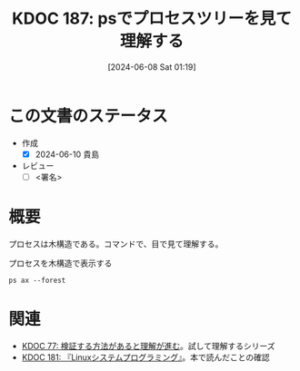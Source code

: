 :properties:
:ID: 20240608T011926
:end:
#+title:      KDOC 187: psでプロセスツリーを見て理解する
#+date:       [2024-06-08 Sat 01:19]
#+filetags:   :draft:code:
#+identifier: 20240608T011926

# (denote-rename-file-using-front-matter (buffer-file-name) 0)
# (save-excursion (while (re-search-backward ":draft" nil t) (replace-match "")))
# (flush-lines "^\\#\s.+?")

# ====ポリシー。
# 1ファイル1アイデア。
# 1ファイルで内容を完結させる。
# 常にほかのエントリとリンクする。
# 自分の言葉を使う。
# 参考文献を残しておく。
# 文献メモの場合は、感想と混ぜないこと。1つのアイデアに反する
# ツェッテルカステンの議論に寄与するか
# 頭のなかやツェッテルカステンにある問いとどのようにかかわっているか
# エントリ間の接続を発見したら、接続エントリを追加する。カード間にあるリンクの関係を説明するカード。
# アイデアがまとまったらアウトラインエントリを作成する。リンクをまとめたエントリ。
# エントリを削除しない。古いカードのどこが悪いかを説明する新しいカードへのリンクを追加する。
# 恐れずにカードを追加する。無意味の可能性があっても追加しておくことが重要。

# ====永久保存メモのルール。
# 自分の言葉で書く。
# 後から読み返して理解できる。
# 他のメモと関連付ける。
# ひとつのメモにひとつのことだけを書く。
# メモの内容は1枚で完結させる。
# 論文の中に組み込み、公表できるレベルである。

# ====価値があるか。
# その情報がどういった文脈で使えるか。
# どの程度重要な情報か。
# そのページのどこが本当に必要な部分なのか。

* この文書のステータス
- 作成
  - [X] 2024-06-10 貴島
- レビュー
  - [ ] <署名>
# (progn (kill-line -1) (insert (format "  - [X] %s 貴島" (format-time-string "%Y-%m-%d"))))

# 関連をつけた。
# タイトルがフォーマット通りにつけられている。
# 内容をブラウザに表示して読んだ(作成とレビューのチェックは同時にしない)。
# 文脈なく読めるのを確認した。
# おばあちゃんに説明できる。
# いらない見出しを削除した。
# タグを適切にした。
# すべてのコメントを削除した。
* 概要
プロセスは木構造である。コマンドで、目で見て理解する。

#+caption: プロセスを木構造で表示する
#+begin_src shell :results raw
  ps ax --forest
#+end_src

#+RESULTS:
#+begin_src
    PID TTY      STAT   TIME COMMAND
      2 ?        S      0:00 [kthreadd]
      3 ?        I<     0:00  \_ [rcu_gp]
      4 ?        I<     0:00  \_ [rcu_par_gp]
      5 ?        I<     0:00  \_ [slub_flushwq]
      6 ?        I<     0:00  \_ [netns]
     10 ?        I<     0:00  \_ [mm_percpu_wq]
     11 ?        S      0:00  \_ [rcu_tasks_rude_]
     12 ?        S      0:00  \_ [rcu_tasks_trace]
     13 ?        S      0:09  \_ [ksoftirqd/0]
     14 ?        I      3:35  \_ [rcu_sched]
     15 ?        S      0:02  \_ [migration/0]
     16 ?        S      0:00  \_ [idle_inject/0]
     18 ?        S      0:00  \_ [cpuhp/0]
     19 ?        S      0:00  \_ [cpuhp/1]
     20 ?        S      0:00  \_ [idle_inject/1]
     21 ?        S      1:03  \_ [migration/1]
     22 ?        S      0:01  \_ [ksoftirqd/1]
     24 ?        I<     0:00  \_ [kworker/1:0H-events_highpri]
     25 ?        S      0:00  \_ [cpuhp/2]
     26 ?        S      0:00  \_ [idle_inject/2]
     27 ?        S      0:02  \_ [migration/2]
     28 ?        S      0:05  \_ [ksoftirqd/2]
     30 ?        I<     0:00  \_ [kworker/2:0H-events_highpri]
     31 ?        S      0:00  \_ [cpuhp/3]
     32 ?        S      0:00  \_ [idle_inject/3]
     33 ?        S      1:03  \_ [migration/3]
     34 ?        S      0:00  \_ [ksoftirqd/3]
     36 ?        I<     0:00  \_ [kworker/3:0H-events_highpri]
     37 ?        S      0:00  \_ [cpuhp/4]
     38 ?        S      0:00  \_ [idle_inject/4]
     39 ?        S      0:02  \_ [migration/4]
     40 ?        S      0:05  \_ [ksoftirqd/4]
     42 ?        I<     0:00  \_ [kworker/4:0H-events_highpri]
     43 ?        S      0:00  \_ [cpuhp/5]
     44 ?        S      0:00  \_ [idle_inject/5]
     45 ?        S      1:06  \_ [migration/5]
     46 ?        S      0:00  \_ [ksoftirqd/5]
     48 ?        I<     0:00  \_ [kworker/5:0H-events_highpri]
     49 ?        S      0:00  \_ [cpuhp/6]
     50 ?        S      0:00  \_ [idle_inject/6]
     51 ?        S      0:02  \_ [migration/6]
     52 ?        S      0:05  \_ [ksoftirqd/6]
     54 ?        I<     0:00  \_ [kworker/6:0H-events_highpri]
     55 ?        S      0:00  \_ [cpuhp/7]
     56 ?        S      0:00  \_ [idle_inject/7]
     57 ?        S      1:13  \_ [migration/7]
     58 ?        S      0:00  \_ [ksoftirqd/7]
     60 ?        I<     0:00  \_ [kworker/7:0H-events_highpri]
     61 ?        S      0:00  \_ [cpuhp/8]
     62 ?        S      0:00  \_ [idle_inject/8]
     63 ?        S      0:34  \_ [migration/8]
     64 ?        S      0:01  \_ [ksoftirqd/8]
     66 ?        I<     0:00  \_ [kworker/8:0H-events_highpri]
     67 ?        S      0:00  \_ [cpuhp/9]
     68 ?        S      0:00  \_ [idle_inject/9]
     69 ?        S      0:31  \_ [migration/9]
     70 ?        S      0:00  \_ [ksoftirqd/9]
     72 ?        I<     0:00  \_ [kworker/9:0H-events_highpri]
     73 ?        S      0:00  \_ [cpuhp/10]
     74 ?        S      0:00  \_ [idle_inject/10]
     75 ?        S      0:31  \_ [migration/10]
     76 ?        S      0:01  \_ [ksoftirqd/10]
     78 ?        I<     0:00  \_ [kworker/10:0H-events_highpri]
     79 ?        S      0:00  \_ [cpuhp/11]
     80 ?        S      0:00  \_ [idle_inject/11]
     81 ?        S      0:34  \_ [migration/11]
     82 ?        S      0:01  \_ [ksoftirqd/11]
     84 ?        I<     0:00  \_ [kworker/11:0H-events_highpri]
     85 ?        S      0:00  \_ [cpuhp/12]
     86 ?        S      0:00  \_ [idle_inject/12]
     87 ?        S      0:36  \_ [migration/12]
     88 ?        S      0:01  \_ [ksoftirqd/12]
     90 ?        I<     0:00  \_ [kworker/12:0H-kblockd]
     91 ?        S      0:00  \_ [cpuhp/13]
     92 ?        S      0:00  \_ [idle_inject/13]
     93 ?        S      0:46  \_ [migration/13]
     94 ?        S      0:00  \_ [ksoftirqd/13]
     96 ?        I<     0:00  \_ [kworker/13:0H-kblockd]
     97 ?        S      0:00  \_ [cpuhp/14]
     98 ?        S      0:00  \_ [idle_inject/14]
     99 ?        S      1:04  \_ [migration/14]
    100 ?        S      0:00  \_ [ksoftirqd/14]
    102 ?        I<     0:00  \_ [kworker/14:0H-events_highpri]
    103 ?        S      0:00  \_ [cpuhp/15]
    104 ?        S      0:00  \_ [idle_inject/15]
    105 ?        S      1:36  \_ [migration/15]
    106 ?        S      0:00  \_ [ksoftirqd/15]
    108 ?        I<     0:00  \_ [kworker/15:0H-events_highpri]
    109 ?        S      0:00  \_ [kdevtmpfs]
    110 ?        I<     0:00  \_ [inet_frag_wq]
    111 ?        S      0:00  \_ [kauditd]
    112 ?        S      0:01  \_ [khungtaskd]
    113 ?        S      0:00  \_ [oom_reaper]
    114 ?        I<     0:00  \_ [writeback]
    115 ?        S      0:38  \_ [kcompactd0]
    116 ?        SN     0:00  \_ [ksmd]
    117 ?        SN     0:05  \_ [khugepaged]
    164 ?        I<     0:00  \_ [kintegrityd]
    165 ?        I<     0:00  \_ [kblockd]
    166 ?        I<     0:00  \_ [blkcg_punt_bio]
    182 ?        I<     0:00  \_ [tpm_dev_wq]
    183 ?        I<     0:00  \_ [ata_sff]
    184 ?        I<     0:00  \_ [md]
    185 ?        I<     0:00  \_ [edac-poller]
    186 ?        I<     0:00  \_ [devfreq_wq]
    188 ?        S      0:00  \_ [watchdogd]
    189 ?        I<     0:02  \_ [kworker/0:1H-events_highpri]
    191 ?        S      0:11  \_ [kswapd0]
    192 ?        S      0:00  \_ [ecryptfs-kthrea]
    194 ?        I<     0:00  \_ [kthrotld]
    195 ?        S      0:00  \_ [irq/121-pciehp]
    196 ?        S      0:00  \_ [irq/122-pciehp]
    197 ?        I<     0:00  \_ [acpi_thermal_pm]
    199 ?        I<     0:00  \_ [vfio-irqfd-clea]
    202 ?        I<     0:00  \_ [mld]
    203 ?        I<     0:00  \_ [kworker/1:1H-kblockd]
    204 ?        I<     0:00  \_ [ipv6_addrconf]
    213 ?        I<     0:00  \_ [kstrp]
    216 ?        I<     0:00  \_ [zswap-shrink]
    224 ?        I<     0:00  \_ [charger_manager]
    249 ?        I<     0:00  \_ [kworker/7:1H-kblockd]
    291 ?        I<     0:00  \_ [nvme-wq]
    300 ?        I<     0:00  \_ [nvme-reset-wq]
    301 ?        I<     0:00  \_ [nvme-delete-wq]
    302 ?        I<     0:00  \_ [cryptd]
    343 ?        I<     0:01  \_ [kworker/10:1H-kblockd]
    344 ?        I<     0:00  \_ [kworker/5:1H-kblockd]
    345 ?        I<     0:02  \_ [kworker/2:1H-kblockd]
    346 ?        I<     0:01  \_ [kworker/11:1H-events_highpri]
    347 ?        I<     0:02  \_ [kworker/15:1H-kblockd]
    348 ?        I<     0:00  \_ [kworker/3:1H-kblockd]
    349 ?        S     16:57  \_ [irq/56-ELAN067B]
    351 ?        I<     0:02  \_ [kworker/4:1H-kblockd]
    357 ?        S      0:00  \_ [card0-crtc0]
    358 ?        S      0:00  \_ [card0-crtc1]
    359 ?        S      0:00  \_ [card0-crtc2]
    360 ?        S      0:00  \_ [card0-crtc3]
    363 ?        I<     0:00  \_ [USBC000:00-con0]
    364 ?        I<     0:00  \_ [USBC000:00-con0]
    365 ?        I<     0:02  \_ [kworker/6:1H-kblockd]
    445 ?        S      0:49  \_ [jbd2/nvme0n1p2-]
    446 ?        I<     0:00  \_ [ext4-rsv-conver]
    462 ?        I<     0:02  \_ [kworker/9:1H-kblockd]
    492 ?        I<     0:01  \_ [kworker/14:1H-kblockd]
    510 ?        I<     0:02  \_ [kworker/8:1H-kblockd]
    587 ?        I<     0:01  \_ [kworker/12:1H-kblockd]
    588 ?        I<     0:01  \_ [kworker/13:1H-events_highpri]
    633 ?        I<     0:00  \_ [cfg80211]
    640 ?        I<     0:00  \_ [ktpacpid]
    641 ?        S      2:34  \_ [irq/177-iwlwifi]
    642 ?        S      0:24  \_ [irq/178-iwlwifi]
    644 ?        S      0:26  \_ [irq/179-iwlwifi]
    645 ?        S      0:26  \_ [irq/180-iwlwifi]
    646 ?        S      0:23  \_ [irq/181-iwlwifi]
    647 ?        S      0:22  \_ [irq/182-iwlwifi]
    648 ?        S      0:19  \_ [irq/183-iwlwifi]
    649 ?        S      0:19  \_ [irq/184-iwlwifi]
    650 ?        S      0:29  \_ [irq/185-iwlwifi]
    651 ?        S      0:26  \_ [irq/186-iwlwifi]
    652 ?        S      0:24  \_ [irq/187-iwlwifi]
    653 ?        S      0:25  \_ [irq/188-iwlwifi]
    654 ?        S      0:21  \_ [irq/189-iwlwifi]
    655 ?        S      0:26  \_ [irq/190-iwlwifi]
    656 ?        S      0:25  \_ [irq/191-iwlwifi]
    657 ?        S      0:00  \_ [irq/192-iwlwifi]
    727 ?        S      0:04  \_ [irq/193-AudioDS]
    758 ?        S<     0:00  \_ [spl_system_task]
    759 ?        S<     0:00  \_ [spl_delay_taskq]
    760 ?        S<     0:00  \_ [spl_dynamic_tas]
    761 ?        S<     0:00  \_ [spl_kmem_cache]
    762 ?        S<     0:00  \_ [zvol]
    763 ?        S      0:00  \_ [arc_prune]
    764 ?        S      0:00  \_ [arc_evict]
    765 ?        SN     0:13  \_ [arc_reap]
    766 ?        S      0:00  \_ [dbu_evict]
    767 ?        SN     0:12  \_ [dbuf_evict]
    768 ?        SN     0:00  \_ [z_vdev_file]
    769 ?        S      0:11  \_ [l2arc_feed]
   1230 ?        S<     0:00  \_ [krfcommd]
1827737 ?        I<     0:00  \_ [kworker/0:2H]
2052258 ?        I      0:00  \_ [kworker/3:0-mm_percpu_wq]
2055190 ?        S      0:00  \_ [irq/140-mei_me]
2060566 ?        I<     0:22  \_ [kworker/u33:0-rb_allocator]
2061622 ?        I      0:02  \_ [kworker/u32:4-writeback]
2066775 ?        I      0:00  \_ [kworker/1:2-events]
2069441 ?        I      0:00  \_ [kworker/6:2-events]
2070918 ?        I      0:01  \_ [kworker/u32:2-events_unbound]
2071053 ?        I      0:01  \_ [kworker/0:2-events]
2076384 ?        I      0:00  \_ [kworker/0:1-rcu_gp]
2076548 ?        I      0:00  \_ [kworker/2:3-cgroup_destroy]
2077841 ?        I      0:00  \_ [kworker/4:2-events]
2079778 ?        I      0:00  \_ [kworker/10:2-events]
2081446 ?        I      0:00  \_ [kworker/14:1-cgroup_destroy]
2081477 ?        I      0:00  \_ [kworker/12:0-events]
2082933 ?        I      0:00  \_ [kworker/8:1-rcu_gp]
2082973 ?        I      0:00  \_ [kworker/u32:0-ext4-rsv-conversion]
2084653 ?        I      0:00  \_ [kworker/2:1-rcu_gp]
2084793 ?        I      0:00  \_ [kworker/u32:5-flush-259:0]
2084974 ?        I      0:00  \_ [kworker/13:2-rcu_gp]
2085206 ?        I      0:00  \_ [kworker/15:0-mm_percpu_wq]
2085335 ?        I      0:00  \_ [kworker/12:2-events]
2085593 ?        I      0:00  \_ [kworker/11:1-events]
2085775 ?        I      0:00  \_ [kworker/8:2-rcu_gp]
2086646 ?        I      0:00  \_ [kworker/5:2-events]
2086838 ?        I      0:00  \_ [kworker/7:1-rcu_gp]
2086891 ?        I      0:00  \_ [kworker/4:0-rcu_gp]
2087281 ?        I      0:00  \_ [kworker/2:0-events]
2087297 ?        I      0:00  \_ [kworker/u32:3-ext4-rsv-conversion]
2087299 ?        I      0:00  \_ [kworker/14:0-inet_frag_wq]
2087534 ?        I      0:00  \_ [kworker/13:1-events]
2087607 ?        I      0:00  \_ [kworker/0:0-events]
2087764 ?        I      0:00  \_ [kworker/9:1-rcu_gp]
2089095 ?        I      0:00  \_ [kworker/u32:6-flush-259:0]
2090134 ?        I      0:00  \_ [kworker/9:3-events]
2090551 ?        I      0:00  \_ [kworker/1:1-events]
2091555 ?        I<     0:02  \_ [kworker/u33:1-hci0]
2092270 ?        I      0:00  \_ [kworker/7:2-events]
2093971 ?        I      0:00  \_ [kworker/11:0-mm_percpu_wq]
2093978 ?        I      0:00  \_ [kworker/5:1-events]
2094099 ?        I      0:00  \_ [kworker/6:0-events]
2094118 ?        I      0:00  \_ [kworker/10:1-events]
2094423 ?        I      0:00  \_ [kworker/3:1-rcu_gp]
2094436 ?        I      0:00  \_ [kworker/15:2-events]
2094576 ?        I      0:00  \_ [kworker/u32:1-flush-ecryptfs-1]
2095004 ?        I      0:00  \_ [kworker/13:0-events]
2095157 ?        I      0:00  \_ [kworker/8:0-events]
2096310 ?        I      0:00  \_ [kworker/9:0-events]
2096312 ?        I      0:00  \_ [kworker/9:2]
2096792 ?        I      0:00  \_ [kworker/2:2]
2096957 ?        I      0:00  \_ [kworker/4:1-rcu_gp]
2097618 ?        I      0:00  \_ [kworker/0:3-cgroup_destroy]
2098399 ?        I      0:00  \_ [kworker/14:2-events]
2098570 ?        I<     0:00  \_ [kworker/u33:2-hci0]
2098741 ?        I      0:00  \_ [kworker/7:0]
2099048 ?        I      0:00  \_ [kworker/5:0-events]
2099079 ?        I      0:00  \_ [kworker/15:1-mm_percpu_wq]
2099158 ?        I      0:00  \_ [kworker/1:0-events]
      1 ?        Ss     0:29 /sbin/init splash
    498 ?        S<s    0:13 /lib/systemd/systemd-journald
    534 ?        Ss     0:24 /lib/systemd/systemd-udevd
    837 ?        Ss     1:16 /lib/systemd/systemd-resolved
    839 ?        Ssl    0:00 /lib/systemd/systemd-timesyncd
    879 ?        Ssl    0:10 /usr/libexec/accounts-daemon
    880 ?        Ss     0:29 /usr/sbin/acpid
    883 ?        Ss     0:10 avahi-daemon: running [orange-ThinkPad-X1-Carbon-Gen-10.local]
    955 ?        S      0:00  \_ avahi-daemon: chroot helper
    885 ?        Ss     0:00 /usr/lib/bluetooth/bluetoothd
    886 ?        Ss     0:01 /usr/sbin/cron -f -P
    887 ?        Ss     0:43 @dbus-daemon --system --address=systemd: --nofork --nopidfile --systemd-activation --syslog-only
    888 ?        Ssl    1:18 /usr/sbin/NetworkManager --no-daemon
    894 ?        Ss     0:00 /var/guix/profiles/per-user/root/current-guix/bin/guix-daemon --build-users-group=guixbuild --discover=yes
    953 ?        Sl     0:01  \_ /gnu/store/5kj8lyybjrdl7xd0fx9g9vzkz8sklqsy-guix-1.4.0/libexec/guix/guile \ /gnu/store/5kj8lyybjrdl7xd0fx9g9vzkz8sklqsy-guix-1.4.0/bin/guix discover
    898 ?        Ssl    0:41 /usr/sbin/irqbalance --foreground
    906 ?        Ss     0:00 /usr/bin/python3 /usr/bin/networkd-dispatcher --run-startup-triggers
    912 ?        Ssl    0:03 /usr/libexec/polkitd --no-debug
    916 ?        Ssl    0:04 /usr/sbin/rsyslogd -n -iNONE
    920 ?        Ss     0:02 /lib/systemd/systemd-logind
    925 ?        Ssl    0:04 /usr/libexec/udisks2/udisksd
    926 ?        Ss     0:04 /sbin/wpa_supplicant -u -s -O /run/wpa_supplicant
    982 ?        Ssl    0:02 /usr/sbin/ModemManager
    985 ?        Ssl    0:07 /usr/libexec/boltd
    993 ?        Ssl    9:27 /usr/bin/containerd
   1006 ?        SLsl   0:00 /usr/sbin/lightdm
   1071 tty7     Ssl+ 112:48  \_ /usr/lib/xorg/Xorg -core :0 -seat seat0 -auth /var/run/lightdm/root/:0 -nolisten tcp vt7 -novtswitch
   1213 ?        Sl     0:00  \_ lightdm --session-child 12 19
   1589 ?        Ssl    0:14      \_ cinnamon-session --session cinnamon
   1729 ?        Sl     0:12          \_ csd-xsettings
   1730 ?        Sl     0:08          \_ csd-screensaver-proxy
   1732 ?        Sl     0:08          \_ csd-automount
   1734 ?        Sl     0:08          \_ csd-color
   1735 ?        Sl     0:08          \_ csd-a11y-settings
   1736 ?        Sl     0:15          \_ csd-power
   1739 ?        Sl     0:19          \_ csd-media-keys
   1742 ?        Sl     0:08          \_ csd-clipboard
   1745 ?        Sl     0:08          \_ csd-background
   1751 ?        Sl     0:59          \_ csd-keyboard
   1755 ?        Sl     0:08          \_ csd-wacom
   1756 ?        Sl     0:10          \_ csd-print-notifications
   1757 ?        Sl     0:26          \_ csd-housekeeping
   1928 ?        Sl     0:24          \_ /usr/libexec/xapps/sn-watcher/xapp-sn-watcher
   1942 ?        Sl     0:10          \_ /usr/lib/policykit-1-gnome/polkit-gnome-authentication-agent-1
   1946 ?        Sl     0:13          \_ /usr/bin/python3 /usr/bin/blueman-applet
   1947 ?        Sl     0:21          \_ nemo-desktop
   1951 ?        Sl     0:10          \_ /usr/libexec/evolution-data-server/evolution-alarm-notify
   1961 ?        Sl     1:06          \_ nm-applet
   1963 ?        Sl     0:00          \_ /usr/libexec/geoclue-2.0/demos/agent
   1964 ?        Sl     0:09          \_ cinnamon-killer-daemon
   3459 ?        S      0:08          \_ /usr/bin/python3 /usr/share/system-config-printer/applet.py
   1081 tty1     Ss+    0:00 /sbin/agetty -o -p -- \u --noclear tty1 linux
   1144 ?        SNsl   0:05 /usr/libexec/rtkit-daemon
   1195 ?        Ssl    0:12 /usr/libexec/upowerd
   1253 ?        Ssl    3:57 /usr/bin/dockerd -H fd:// --containerd=/run/containerd/containerd.sock
   1267 ?        Ss     0:23 /usr/sbin/kerneloops --test
   1275 ?        Ss     0:23 /usr/sbin/kerneloops
   1343 ?        Ss     0:00 /usr/sbin/squid --foreground -sYC
   1347 ?        S      0:54  \_ (squid-1) --kid squid-1 --foreground -sYC
   1349 ?        S      0:00      \_ (logfile-daemon) /var/log/squid/access.log
2023268 ?        S      0:00      \_ (pinger)
   1561 ?        Ss     0:16 /lib/systemd/systemd --user
   1567 ?        S      0:00  \_ (sd-pam)
   1578 ?        S<sl   0:00  \_ /usr/bin/pipewire
   1579 ?        S<sl 121:39  \_ /usr/bin/pulseaudio --daemonize=no --log-target=journal
   1587 ?        Ss     0:13  \_ /usr/bin/dbus-daemon --session --address=systemd: --nofork --nopidfile --systemd-activation --syslog-only
   1694 ?        Ssl    0:00  \_ /usr/libexec/gvfsd
  95672 ?        Sl     0:04  |   \_ /usr/libexec/gvfsd-trash --spawner :1.9 /org/gtk/gvfs/exec_spaw/0
  99184 ?        Sl     0:00  |   \_ /usr/libexec/gvfsd-recent --spawner :1.9 /org/gtk/gvfs/exec_spaw/1
 477425 ?        Sl     0:00  |   \_ /usr/libexec/gvfsd-network --spawner :1.9 /org/gtk/gvfs/exec_spaw/2
 477454 ?        Sl     0:00  |   \_ /usr/libexec/gvfsd-dnssd --spawner :1.9 /org/gtk/gvfs/exec_spaw/4
   1699 ?        Sl     0:00  \_ /usr/libexec/gvfsd-fuse /run/user/1000/gvfs -f
   1705 ?        Ssl    0:00  \_ /usr/libexec/at-spi-bus-launcher
   1711 ?        S      0:04  |   \_ /usr/bin/dbus-daemon --config-file=/usr/share/defaults/at-spi2/accessibility.conf --nofork --print-address 10 --address=unix:path=/run/user/1000/at-spi/bus_0
   1714 ?        Sl     0:35  \_ /usr/libexec/at-spi2-registryd --use-gnome-session
   1765 ?        Ssl    0:10  \_ /usr/libexec/gvfs-udisks2-volume-monitor
   1785 ?        Ssl    0:00  \_ /usr/libexec/dconf-service
   1797 ?        Ssl    0:19  \_ /usr/libexec/gvfs-afc-volume-monitor
   1804 ?        Ssl    0:00  \_ /usr/libexec/gvfs-goa-volume-monitor
   1808 ?        Sl     0:05  \_ /usr/libexec/goa-daemon
   1835 ?        Sl     0:11  \_ /usr/libexec/goa-identity-service
   1840 ?        Ssl    0:00  \_ /usr/libexec/gvfs-gphoto2-volume-monitor
   1849 ?        Ssl    0:00  \_ /usr/libexec/gvfs-mtp-volume-monitor
   1999 ?        Ssl    0:00  \_ /usr/libexec/evolution-source-registry
   2030 ?        Ssl    0:06  \_ /usr/libexec/evolution-calendar-factory
   2065 ?        Ss     0:00  \_ /usr/lib/bluetooth/obexd
   2075 ?        Ssl    0:05  \_ /usr/libexec/evolution-addressbook-factory
   2150 ?        Ssl    0:00  \_ /usr/libexec/gvfsd-metadata
   6336 ?        Ssl    0:09  \_ /usr/libexec/xdg-desktop-portal
   6400 ?        S      0:00  |   \_ sh -c /usr/lib/x86_64-linux-gnu/libproxy/0.4.17/pxgsettings org.gnome.system.proxy org.gnome.system.proxy.http org.gnome.system.proxy.https org.gnome.system.proxy.ftp org.gnome.system.proxy.socks
   6403 ?        Sl     0:00  |       \_ /usr/lib/x86_64-linux-gnu/libproxy/0.4.17/pxgsettings org.gnome.system.proxy org.gnome.system.proxy.http org.gnome.system.proxy.https org.gnome.system.proxy.ftp org.gnome.system.proxy.socks
   6345 ?        Ssl    0:02  \_ /usr/libexec/xdg-document-portal
   6354 ?        Ss     0:00  |   \_ fusermount3 -o rw,nosuid,nodev,fsname=portal,auto_unmount,subtype=portal -- /run/user/1000/doc
   6348 ?        Ssl    0:00  \_ /usr/libexec/xdg-permission-store
   6358 ?        Ssl    0:16  \_ /usr/libexec/xdg-desktop-portal-gtk
   1584 ?        Sl     0:01 /usr/bin/gnome-keyring-daemon --daemonize --login
  28805 ?        S      0:00  \_ /usr/bin/ssh-agent -D -a /run/user/1000/keyring/.ssh
   1680 ?        S      0:54 /usr/bin/fcitx -d
   1763 ?        SLl    1:07  \_ /usr/lib/mozc/mozc_server
   1686 ?        Ss     0:15 /usr/bin/dbus-daemon --syslog --fork --print-pid 5 --print-address 7 --config-file /usr/share/fcitx/dbus/daemon.conf
   1693 ?        SN     0:00 /usr/bin/fcitx-dbus-watcher unix:abstract=/tmp/dbus-Pehsda1D4T,guid=837cea49f558078adb1ee3a666587eb1 1686
   1826 ?        Ssl    0:00 /usr/libexec/colord
   1856 ?        Sl     0:00 /usr/libexec/csd-printer
   2067 ?        Sl     8:06 /usr/bin/python3 /usr/bin/blueman-tray
   2153 ?        Sl   152:15 emacs
   2219 ?        Ss     0:01  \_ /usr/bin/cmigemo -q --emacs -d /usr/share/cmigemo/utf-8/migemo-dict
   6257 pts/9    SLsl+ 400:06  \_ /opt/google/chrome/chrome
   6263 pts/9    S+     0:00  |   \_ cat
   6264 pts/9    S+     0:00  |   \_ cat
   6306 pts/9    S+     0:00  |   \_ /opt/google/chrome/chrome --type=zygote --no-zygote-sandbox --crashpad-handler-pid=6271 --enable-crash-reporter=, --change-stack-guard-on-fork=enable
   6340 pts/9    Sl+  375:36  |   |   \_ /opt/google/chrome/chrome --type=gpu-process --crashpad-handler-pid=6271 --enable-crash-reporter=, --change-stack-guard-on-fork=enable --gpu-preferences=WAAAAAAAAAAgAAAEAAAAAAAAAAAAAAAAAABgAAEAAAA4AAAAAAAAAAAAAAAAAAAAAAAAAAAAAAAAAAAAAAAAAAAAAAABAAAAGAAAAAAAAAAYAAAAAAAAAAgAAAAAAAAACAAAAAAAAAAIAAAAAAAAAA== --shared-files --field-trial-handle=3,i,14023841271225223373,11447283416753879224,262144 --variations-seed-version=20240529-180122.954000
   6307 pts/9    S+     0:00  |   \_ /opt/google/chrome/chrome --type=zygote --crashpad-handler-pid=6271 --enable-crash-reporter=, --change-stack-guard-on-fork=enable
   6310 pts/9    S+     0:44  |   |   \_ /opt/google/chrome/chrome --type=zygote --crashpad-handler-pid=6271 --enable-crash-reporter=, --change-stack-guard-on-fork=enable
   6393 pts/9    Sl+    2:15  |   |       \_ /opt/google/chrome/chrome --type=utility --utility-sub-type=storage.mojom.StorageService --lang=en-US --service-sandbox-type=utility --crashpad-handler-pid=6271 --enable-crash-reporter=, --change-stack-guard-on-fork=enable --shared-files=v8_context_snapshot_data:100 --field-trial-handle=3,i,14023841271225223373,11447283416753879224,262144 --variations-seed-version=20240529-180122.954000
   6474 pts/9    Sl+    0:12  |   |       \_ /opt/google/chrome/chrome --type=renderer --crashpad-handler-pid=6271 --enable-crash-reporter=, --change-stack-guard-on-fork=enable --lang=en-US --num-raster-threads=4 --enable-main-frame-before-activation --renderer-client-id=11 --time-ticks-at-unix-epoch=-1717075618224447 --launch-time-ticks=113948641 --shared-files=v8_context_snapshot_data:100 --field-trial-handle=3,i,14023841271225223373,11447283416753879224,262144 --variations-seed-version=20240529-180122.954000
   6476 pts/9    Sl+    0:20  |   |       \_ /opt/google/chrome/chrome --type=renderer --crashpad-handler-pid=6271 --enable-crash-reporter=, --extension-process --change-stack-guard-on-fork=enable --lang=en-US --num-raster-threads=4 --enable-main-frame-before-activation --renderer-client-id=5 --time-ticks-at-unix-epoch=-1717075618224447 --launch-time-ticks=113951351 --shared-files=v8_context_snapshot_data:100 --field-trial-handle=3,i,14023841271225223373,11447283416753879224,262144 --variations-seed-version=20240529-180122.954000
   6577 pts/9    Sl+    0:34  |   |       \_ /opt/google/chrome/chrome --type=renderer --crashpad-handler-pid=6271 --enable-crash-reporter=, --extension-process --change-stack-guard-on-fork=enable --lang=en-US --num-raster-threads=4 --enable-main-frame-before-activation --renderer-client-id=6 --time-ticks-at-unix-epoch=-1717075618224447 --launch-time-ticks=114566643 --shared-files=v8_context_snapshot_data:100 --field-trial-handle=3,i,14023841271225223373,11447283416753879224,262144 --variations-seed-version=20240529-180122.954000
   6589 pts/9    Sl+    8:21  |   |       \_ /opt/google/chrome/chrome --type=renderer --crashpad-handler-pid=6271 --enable-crash-reporter=, --extension-process --change-stack-guard-on-fork=enable --lang=en-US --num-raster-threads=4 --enable-main-frame-before-activation --renderer-client-id=7 --time-ticks-at-unix-epoch=-1717075618224447 --launch-time-ticks=114853455 --shared-files=v8_context_snapshot_data:100 --field-trial-handle=3,i,14023841271225223373,11447283416753879224,262144 --variations-seed-version=20240529-180122.954000
   6601 pts/9    Sl+    3:39  |   |       \_ /opt/google/chrome/chrome --type=renderer --crashpad-handler-pid=6271 --enable-crash-reporter=, --change-stack-guard-on-fork=enable --lang=en-US --num-raster-threads=4 --enable-main-frame-before-activation --renderer-client-id=32 --time-ticks-at-unix-epoch=-1717075618224447 --launch-time-ticks=114941578 --shared-files=v8_context_snapshot_data:100 --field-trial-handle=3,i,14023841271225223373,11447283416753879224,262144 --variations-seed-version=20240529-180122.954000
   6608 pts/9    Sl+    0:24  |   |       \_ /opt/google/chrome/chrome --type=renderer --crashpad-handler-pid=6271 --enable-crash-reporter=, --extension-process --change-stack-guard-on-fork=enable --lang=en-US --num-raster-threads=4 --enable-main-frame-before-activation --renderer-client-id=8 --time-ticks-at-unix-epoch=-1717075618224447 --launch-time-ticks=114970285 --shared-files=v8_context_snapshot_data:100 --field-trial-handle=3,i,14023841271225223373,11447283416753879224,262144 --variations-seed-version=20240529-180122.954000
   6677 pts/9    Sl+    4:01  |   |       \_ /opt/google/chrome/chrome --type=renderer --crashpad-handler-pid=6271 --enable-crash-reporter=, --change-stack-guard-on-fork=enable --lang=en-US --num-raster-threads=4 --enable-main-frame-before-activation --renderer-client-id=35 --time-ticks-at-unix-epoch=-1717075618224447 --launch-time-ticks=116117727 --shared-files=v8_context_snapshot_data:100 --field-trial-handle=3,i,14023841271225223373,11447283416753879224,262144 --variations-seed-version=20240529-180122.954000
   6791 pts/9    Sl+    6:52  |   |       \_ /opt/google/chrome/chrome --type=renderer --crashpad-handler-pid=6271 --enable-crash-reporter=, --change-stack-guard-on-fork=enable --lang=en-US --num-raster-threads=4 --enable-main-frame-before-activation --renderer-client-id=24 --time-ticks-at-unix-epoch=-1717075618224447 --launch-time-ticks=117552676 --shared-files=v8_context_snapshot_data:100 --field-trial-handle=3,i,14023841271225223373,11447283416753879224,262144 --variations-seed-version=20240529-180122.954000
   6887 pts/9    Sl+    0:22  |   |       \_ /opt/google/chrome/chrome --type=renderer --crashpad-handler-pid=6271 --enable-crash-reporter=, --change-stack-guard-on-fork=enable --lang=en-US --num-raster-threads=4 --enable-main-frame-before-activation --renderer-client-id=41 --time-ticks-at-unix-epoch=-1717075618224447 --launch-time-ticks=119939565 --shared-files=v8_context_snapshot_data:100 --field-trial-handle=3,i,14023841271225223373,11447283416753879224,262144 --variations-seed-version=20240529-180122.954000
   6897 pts/9    Sl+    2:45  |   |       \_ /opt/google/chrome/chrome --type=renderer --crashpad-handler-pid=6271 --enable-crash-reporter=, --change-stack-guard-on-fork=enable --lang=en-US --num-raster-threads=4 --enable-main-frame-before-activation --renderer-client-id=42 --time-ticks-at-unix-epoch=-1717075618224447 --launch-time-ticks=120017155 --shared-files=v8_context_snapshot_data:100 --field-trial-handle=3,i,14023841271225223373,11447283416753879224,262144 --variations-seed-version=20240529-180122.954000
   7008 pts/9    Sl+   46:14  |   |       \_ /opt/google/chrome/chrome --type=renderer --crashpad-handler-pid=6271 --enable-crash-reporter=, --change-stack-guard-on-fork=enable --lang=en-US --num-raster-threads=4 --enable-main-frame-before-activation --renderer-client-id=18 --time-ticks-at-unix-epoch=-1717075618224447 --launch-time-ticks=122624048 --shared-files=v8_context_snapshot_data:100 --field-trial-handle=3,i,14023841271225223373,11447283416753879224,262144 --variations-seed-version=20240529-180122.954000
   7020 pts/9    Sl+   33:50  |   |       \_ /opt/google/chrome/chrome --type=utility --utility-sub-type=media.mojom.CdmServiceBroker --lang=en-US --service-sandbox-type=cdm --crashpad-handler-pid=6271 --enable-crash-reporter=, --change-stack-guard-on-fork=enable --shared-files=v8_context_snapshot_data:100 --field-trial-handle=3,i,14023841271225223373,11447283416753879224,262144 --variations-seed-version=20240529-180122.954000
   7031 pts/9    Sl+    0:26  |   |       \_ /opt/google/chrome/chrome --type=utility --utility-sub-type=data_decoder.mojom.DataDecoderService --lang=en-US --service-sandbox-type=service --crashpad-handler-pid=6271 --enable-crash-reporter=, --change-stack-guard-on-fork=enable --shared-files=v8_context_snapshot_data:100 --field-trial-handle=3,i,14023841271225223373,11447283416753879224,262144 --variations-seed-version=20240529-180122.954000
   7049 pts/9    Sl+    0:15  |   |       \_ /opt/google/chrome/chrome --type=renderer --crashpad-handler-pid=6271 --enable-crash-reporter=, --change-stack-guard-on-fork=enable --lang=en-US --num-raster-threads=4 --enable-main-frame-before-activation --renderer-client-id=47 --time-ticks-at-unix-epoch=-1717075618224447 --launch-time-ticks=123951840 --shared-files=v8_context_snapshot_data:100 --field-trial-handle=3,i,14023841271225223373,11447283416753879224,262144 --variations-seed-version=20240529-180122.954000
   7093 pts/9    Sl+    0:22  |   |       \_ /opt/google/chrome/chrome --type=renderer --crashpad-handler-pid=6271 --enable-crash-reporter=, --change-stack-guard-on-fork=enable --lang=en-US --num-raster-threads=4 --enable-main-frame-before-activation --renderer-client-id=50 --time-ticks-at-unix-epoch=-1717075618224447 --launch-time-ticks=125051703 --shared-files=v8_context_snapshot_data:100 --field-trial-handle=3,i,14023841271225223373,11447283416753879224,262144 --variations-seed-version=20240529-180122.954000
   7100 pts/9    Sl+    0:12  |   |       \_ /opt/google/chrome/chrome --type=renderer --crashpad-handler-pid=6271 --enable-crash-reporter=, --change-stack-guard-on-fork=enable --lang=en-US --num-raster-threads=4 --enable-main-frame-before-activation --renderer-client-id=51 --time-ticks-at-unix-epoch=-1717075618224447 --launch-time-ticks=125100507 --shared-files=v8_context_snapshot_data:100 --field-trial-handle=3,i,14023841271225223373,11447283416753879224,262144 --variations-seed-version=20240529-180122.954000
  87545 pts/9    Sl+    6:36  |   |       \_ /opt/google/chrome/chrome --type=renderer --crashpad-handler-pid=6271 --enable-crash-reporter=, --change-stack-guard-on-fork=enable --lang=en-US --num-raster-threads=4 --enable-main-frame-before-activation --renderer-client-id=25 --time-ticks-at-unix-epoch=-1717075618224447 --launch-time-ticks=7850493739 --shared-files=v8_context_snapshot_data:100 --field-trial-handle=3,i,14023841271225223373,11447283416753879224,262144 --variations-seed-version=20240529-180122.954000
  95260 pts/9    Sl+    4:41  |   |       \_ /opt/google/chrome/chrome --type=renderer --crashpad-handler-pid=6271 --enable-crash-reporter=, --extension-process --change-stack-guard-on-fork=enable --lang=en-US --num-raster-threads=4 --enable-main-frame-before-activation --renderer-client-id=891 --time-ticks-at-unix-epoch=-1717075618224447 --launch-time-ticks=9237546146 --shared-files=v8_context_snapshot_data:100 --field-trial-handle=3,i,14023841271225223373,11447283416753879224,262144 --variations-seed-version=20240529-180122.954000
 109633 pts/9    Sl+   12:43  |   |       \_ /opt/google/chrome/chrome --type=renderer --crashpad-handler-pid=6271 --enable-crash-reporter=, --change-stack-guard-on-fork=enable --lang=en-US --num-raster-threads=4 --enable-main-frame-before-activation --renderer-client-id=17 --time-ticks-at-unix-epoch=-1717075618224447 --launch-time-ticks=11076181220 --shared-files=v8_context_snapshot_data:100 --field-trial-handle=3,i,14023841271225223373,11447283416753879224,262144 --variations-seed-version=20240529-180122.954000
 111631 pts/9    Sl+    0:19  |   |       \_ /opt/google/chrome/chrome --type=renderer --crashpad-handler-pid=6271 --enable-crash-reporter=, --change-stack-guard-on-fork=enable --lang=en-US --num-raster-threads=4 --enable-main-frame-before-activation --renderer-client-id=1135 --time-ticks-at-unix-epoch=-1717075618224447 --launch-time-ticks=11417942564 --shared-files=v8_context_snapshot_data:100 --field-trial-handle=3,i,14023841271225223373,11447283416753879224,262144 --variations-seed-version=20240529-180122.954000
 111658 pts/9    Sl+    6:12  |   |       \_ /opt/google/chrome/chrome --type=renderer --crashpad-handler-pid=6271 --enable-crash-reporter=, --change-stack-guard-on-fork=enable --lang=en-US --num-raster-threads=4 --enable-main-frame-before-activation --renderer-client-id=20 --time-ticks-at-unix-epoch=-1717075618224447 --launch-time-ticks=11421426937 --shared-files=v8_context_snapshot_data:100 --field-trial-handle=3,i,14023841271225223373,11447283416753879224,262144 --variations-seed-version=20240529-180122.954000
 474854 pts/9    Sl+  194:27  |   |       \_ /opt/google/chrome/chrome --type=renderer --crashpad-handler-pid=6271 --enable-crash-reporter=, --change-stack-guard-on-fork=enable --lang=en-US --num-raster-threads=4 --enable-main-frame-before-activation --renderer-client-id=6094 --time-ticks-at-unix-epoch=-1717075618224447 --launch-time-ticks=71938651144 --shared-files=v8_context_snapshot_data:100 --field-trial-handle=3,i,14023841271225223373,11447283416753879224,262144 --variations-seed-version=20240529-180122.954000
 694049 pts/9    Sl+    2:36  |   |       \_ /opt/google/chrome/chrome --type=renderer --crashpad-handler-pid=6271 --enable-crash-reporter=, --change-stack-guard-on-fork=enable --lang=en-US --num-raster-threads=4 --enable-main-frame-before-activation --renderer-client-id=22 --time-ticks-at-unix-epoch=-1717075618224447 --launch-time-ticks=110097952932 --shared-files=v8_context_snapshot_data:100 --field-trial-handle=3,i,14023841271225223373,11447283416753879224,262144 --variations-seed-version=20240529-180122.954000
 694104 pts/9    Sl+    0:26  |   |       \_ /opt/google/chrome/chrome --type=renderer --crashpad-handler-pid=6271 --enable-crash-reporter=, --change-stack-guard-on-fork=enable --lang=en-US --num-raster-threads=4 --enable-main-frame-before-activation --renderer-client-id=9544 --time-ticks-at-unix-epoch=-1717075618224447 --launch-time-ticks=110099762269 --shared-files=v8_context_snapshot_data:100 --field-trial-handle=3,i,14023841271225223373,11447283416753879224,262144 --variations-seed-version=20240529-180122.954000
 694130 pts/9    Sl+    1:04  |   |       \_ /opt/google/chrome/chrome --type=renderer --crashpad-handler-pid=6271 --enable-crash-reporter=, --change-stack-guard-on-fork=enable --lang=en-US --num-raster-threads=4 --enable-main-frame-before-activation --renderer-client-id=9545 --time-ticks-at-unix-epoch=-1717075618224447 --launch-time-ticks=110100038590 --shared-files=v8_context_snapshot_data:100 --field-trial-handle=3,i,14023841271225223373,11447283416753879224,262144 --variations-seed-version=20240529-180122.954000
 909618 pts/9    Sl+    1:59  |   |       \_ /opt/google/chrome/chrome --type=renderer --crashpad-handler-pid=6271 --enable-crash-reporter=, --change-stack-guard-on-fork=enable --lang=en-US --num-raster-threads=4 --enable-main-frame-before-activation --renderer-client-id=12340 --time-ticks-at-unix-epoch=-1717075618224447 --launch-time-ticks=141363569709 --shared-files=v8_context_snapshot_data:100 --field-trial-handle=3,i,14023841271225223373,11447283416753879224,262144 --variations-seed-version=20240529-180122.954000
1343635 pts/9    Sl+    0:59  |   |       \_ /opt/google/chrome/chrome --type=renderer --crashpad-handler-pid=6271 --enable-crash-reporter=, --change-stack-guard-on-fork=enable --lang=en-US --num-raster-threads=4 --enable-main-frame-before-activation --renderer-client-id=19378 --time-ticks-at-unix-epoch=-1717075618224447 --launch-time-ticks=236836244739 --shared-files=v8_context_snapshot_data:100 --field-trial-handle=3,i,14023841271225223373,11447283416753879224,262144 --variations-seed-version=20240529-180122.954000
1345204 pts/9    Sl+    3:08  |   |       \_ /opt/google/chrome/chrome --type=renderer --crashpad-handler-pid=6271 --enable-crash-reporter=, --change-stack-guard-on-fork=enable --lang=en-US --num-raster-threads=4 --enable-main-frame-before-activation --renderer-client-id=19405 --time-ticks-at-unix-epoch=-1717075618224447 --launch-time-ticks=237017264845 --shared-files=v8_context_snapshot_data:100 --field-trial-handle=3,i,14023841271225223373,11447283416753879224,262144 --variations-seed-version=20240529-180122.954000
1392657 pts/9    Sl+    1:06  |   |       \_ /opt/google/chrome/chrome --type=renderer --crashpad-handler-pid=6271 --enable-crash-reporter=, --change-stack-guard-on-fork=enable --lang=en-US --num-raster-threads=4 --enable-main-frame-before-activation --renderer-client-id=23 --time-ticks-at-unix-epoch=-1717075618224447 --launch-time-ticks=246768030476 --shared-files=v8_context_snapshot_data:100 --field-trial-handle=3,i,14023841271225223373,11447283416753879224,262144 --variations-seed-version=20240529-180122.954000
1883387 pts/9    Sl+    0:09  |   |       \_ /opt/google/chrome/chrome --type=renderer --crashpad-handler-pid=6271 --enable-crash-reporter=, --change-stack-guard-on-fork=enable --lang=en-US --num-raster-threads=4 --enable-main-frame-before-activation --renderer-client-id=26728 --time-ticks-at-unix-epoch=-1717075618224447 --launch-time-ticks=318731703518 --shared-files=v8_context_snapshot_data:100 --field-trial-handle=3,i,14023841271225223373,11447283416753879224,262144 --variations-seed-version=20240529-180122.954000
2052382 pts/9    Sl+    0:07  |   |       \_ /opt/google/chrome/chrome --type=renderer --crashpad-handler-pid=6271 --enable-crash-reporter=, --extension-process --change-stack-guard-on-fork=enable --lang=en-US --num-raster-threads=4 --enable-main-frame-before-activation --renderer-client-id=29775 --time-ticks-at-unix-epoch=-1717075618224447 --launch-time-ticks=351513100935 --shared-files=v8_context_snapshot_data:100 --field-trial-handle=3,i,14023841271225223373,11447283416753879224,262144 --variations-seed-version=20240529-180122.954000
2069319 pts/9    Sl+    3:40  |   |       \_ /opt/google/chrome/chrome --type=renderer --crashpad-handler-pid=6271 --enable-crash-reporter=, --extension-process --change-stack-guard-on-fork=enable --lang=en-US --num-raster-threads=4 --enable-main-frame-before-activation --renderer-client-id=30065 --time-ticks-at-unix-epoch=-1717075618224447 --launch-time-ticks=354780009283 --shared-files=v8_context_snapshot_data:100 --field-trial-handle=3,i,14023841271225223373,11447283416753879224,262144 --variations-seed-version=20240529-180122.954000
2077562 pts/9    Sl+    0:06  |   |       \_ /opt/google/chrome/chrome --type=renderer --crashpad-handler-pid=6271 --enable-crash-reporter=, --extension-process --change-stack-guard-on-fork=enable --lang=en-US --num-raster-threads=4 --enable-main-frame-before-activation --renderer-client-id=30248 --time-ticks-at-unix-epoch=-1717075618224447 --launch-time-ticks=356331515948 --shared-files=v8_context_snapshot_data:100 --field-trial-handle=3,i,14023841271225223373,11447283416753879224,262144 --variations-seed-version=20240529-180122.954000
2078937 pts/9    Sl+    0:12  |   |       \_ /opt/google/chrome/chrome --type=renderer --crashpad-handler-pid=6271 --enable-crash-reporter=, --change-stack-guard-on-fork=enable --lang=en-US --num-raster-threads=4 --enable-main-frame-before-activation --renderer-client-id=30285 --time-ticks-at-unix-epoch=-1717075618224447 --launch-time-ticks=356610488064 --shared-files=v8_context_snapshot_data:100 --field-trial-handle=3,i,14023841271225223373,11447283416753879224,262144 --variations-seed-version=20240529-180122.954000
2079333 pts/9    Sl+    0:01  |   |       \_ /opt/google/chrome/chrome --type=renderer --crashpad-handler-pid=6271 --enable-crash-reporter=, --change-stack-guard-on-fork=enable --lang=en-US --num-raster-threads=4 --enable-main-frame-before-activation --renderer-client-id=30296 --time-ticks-at-unix-epoch=-1717075618224447 --launch-time-ticks=356674410439 --shared-files=v8_context_snapshot_data:100 --field-trial-handle=3,i,14023841271225223373,11447283416753879224,262144 --variations-seed-version=20240529-180122.954000
2079429 pts/9    Sl+    0:00  |   |       \_ /opt/google/chrome/chrome --type=renderer --crashpad-handler-pid=6271 --enable-crash-reporter=, --change-stack-guard-on-fork=enable --lang=en-US --num-raster-threads=4 --enable-main-frame-before-activation --renderer-client-id=30299 --time-ticks-at-unix-epoch=-1717075618224447 --launch-time-ticks=356693736729 --shared-files=v8_context_snapshot_data:100 --field-trial-handle=3,i,14023841271225223373,11447283416753879224,262144 --variations-seed-version=20240529-180122.954000
2079495 pts/9    Sl+    0:12  |   |       \_ /opt/google/chrome/chrome --type=renderer --crashpad-handler-pid=6271 --enable-crash-reporter=, --change-stack-guard-on-fork=enable --lang=en-US --num-raster-threads=4 --enable-main-frame-before-activation --renderer-client-id=30302 --time-ticks-at-unix-epoch=-1717075618224447 --launch-time-ticks=356698977599 --shared-files=v8_context_snapshot_data:100 --field-trial-handle=3,i,14023841271225223373,11447283416753879224,262144 --variations-seed-version=20240529-180122.954000
2079659 pts/9    Sl+    0:09  |   |       \_ /opt/google/chrome/chrome --type=renderer --crashpad-handler-pid=6271 --enable-crash-reporter=, --change-stack-guard-on-fork=enable --lang=en-US --num-raster-threads=4 --enable-main-frame-before-activation --renderer-client-id=30313 --time-ticks-at-unix-epoch=-1717075618224447 --launch-time-ticks=356710938175 --shared-files=v8_context_snapshot_data:100 --field-trial-handle=3,i,14023841271225223373,11447283416753879224,262144 --variations-seed-version=20240529-180122.954000
2080528 pts/9    Sl+    0:00  |   |       \_ /opt/google/chrome/chrome --type=utility --utility-sub-type=data_decoder.mojom.DataDecoderService --lang=en-US --service-sandbox-type=service --crashpad-handler-pid=6271 --enable-crash-reporter=, --change-stack-guard-on-fork=enable --shared-files=v8_context_snapshot_data:100 --field-trial-handle=3,i,14023841271225223373,11447283416753879224,262144 --variations-seed-version=20240529-180122.954000
2080705 pts/9    Sl+    0:09  |   |       \_ /opt/google/chrome/chrome --type=renderer --crashpad-handler-pid=6271 --enable-crash-reporter=, --change-stack-guard-on-fork=enable --lang=en-US --num-raster-threads=4 --enable-main-frame-before-activation --renderer-client-id=30340 --time-ticks-at-unix-epoch=-1717075618224447 --launch-time-ticks=356919659483 --shared-files=v8_context_snapshot_data:100 --field-trial-handle=3,i,14023841271225223373,11447283416753879224,262144 --variations-seed-version=20240529-180122.954000
2083841 pts/9    Sl+    0:52  |   |       \_ /opt/google/chrome/chrome --type=renderer --crashpad-handler-pid=6271 --enable-crash-reporter=, --change-stack-guard-on-fork=enable --lang=en-US --num-raster-threads=4 --enable-main-frame-before-activation --renderer-client-id=30438 --time-ticks-at-unix-epoch=-1717075618224447 --launch-time-ticks=357499588385 --shared-files=v8_context_snapshot_data:100 --field-trial-handle=3,i,14023841271225223373,11447283416753879224,262144 --variations-seed-version=20240529-180122.954000
2083882 pts/9    Sl+    0:06  |   |       \_ /opt/google/chrome/chrome --type=renderer --crashpad-handler-pid=6271 --enable-crash-reporter=, --change-stack-guard-on-fork=enable --lang=en-US --num-raster-threads=4 --enable-main-frame-before-activation --renderer-client-id=30440 --time-ticks-at-unix-epoch=-1717075618224447 --launch-time-ticks=357504933550 --shared-files=v8_context_snapshot_data:100 --field-trial-handle=3,i,14023841271225223373,11447283416753879224,262144 --variations-seed-version=20240529-180122.954000
2095624 pts/9    Sl+    0:05  |   |       \_ /opt/google/chrome/chrome --type=renderer --crashpad-handler-pid=6271 --enable-crash-reporter=, --change-stack-guard-on-fork=enable --lang=en-US --num-raster-threads=4 --enable-main-frame-before-activation --renderer-client-id=30562 --time-ticks-at-unix-epoch=-1717075618224447 --launch-time-ticks=358401448354 --shared-files=v8_context_snapshot_data:100 --field-trial-handle=3,i,14023841271225223373,11447283416753879224,262144 --variations-seed-version=20240529-180122.954000
2096163 pts/9    Sl+    0:00  |   |       \_ /opt/google/chrome/chrome --type=utility --utility-sub-type=data_decoder.mojom.DataDecoderService --lang=en-US --service-sandbox-type=service --crashpad-handler-pid=6271 --enable-crash-reporter=, --change-stack-guard-on-fork=enable --shared-files=v8_context_snapshot_data:100 --field-trial-handle=3,i,14023841271225223373,11447283416753879224,262144 --variations-seed-version=20240529-180122.954000
2096170 pts/9    Sl+    0:01  |   |       \_ /opt/google/chrome/chrome --type=renderer --crashpad-handler-pid=6271 --enable-crash-reporter=, --change-stack-guard-on-fork=enable --lang=en-US --num-raster-threads=4 --enable-main-frame-before-activation --renderer-client-id=30567 --time-ticks-at-unix-epoch=-1717075618224447 --launch-time-ticks=358416124691 --shared-files=v8_context_snapshot_data:100 --field-trial-handle=3,i,14023841271225223373,11447283416753879224,262144 --variations-seed-version=20240529-180122.954000
2098803 pts/9    Sl+    0:00  |   |       \_ /opt/google/chrome/chrome --type=renderer --crashpad-handler-pid=6271 --enable-crash-reporter=, --change-stack-guard-on-fork=enable --lang=en-US --num-raster-threads=4 --enable-main-frame-before-activation --renderer-client-id=30578 --time-ticks-at-unix-epoch=-1717075618224447 --launch-time-ticks=358604512937 --shared-files=v8_context_snapshot_data:100 --field-trial-handle=3,i,14023841271225223373,11447283416753879224,262144 --variations-seed-version=20240529-180122.954000
2099095 pts/9    Sl+    0:00  |   |       \_ /opt/google/chrome/chrome --type=renderer --crashpad-handler-pid=6271 --enable-crash-reporter=, --extension-process --change-stack-guard-on-fork=enable --lang=en-US --num-raster-threads=4 --enable-main-frame-before-activation --renderer-client-id=30582 --time-ticks-at-unix-epoch=-1717075618224447 --launch-time-ticks=358679704416 --shared-files=v8_context_snapshot_data:100 --field-trial-handle=3,i,14023841271225223373,11447283416753879224,262144 --variations-seed-version=20240529-180122.954000
2099123 pts/9    Sl+    0:00  |   |       \_ /opt/google/chrome/chrome --type=renderer --crashpad-handler-pid=6271 --enable-crash-reporter=, --extension-process --change-stack-guard-on-fork=enable --lang=en-US --num-raster-threads=4 --enable-main-frame-before-activation --renderer-client-id=30583 --time-ticks-at-unix-epoch=-1717075618224447 --launch-time-ticks=358683715717 --shared-files=v8_context_snapshot_data:100 --field-trial-handle=3,i,14023841271225223373,11447283416753879224,262144 --variations-seed-version=20240529-180122.954000
   6359 pts/9    Sl+   63:11  |   \_ /opt/google/chrome/chrome --type=utility --utility-sub-type=network.mojom.NetworkService --lang=en-US --service-sandbox-type=none --crashpad-handler-pid=6271 --enable-crash-reporter=, --change-stack-guard-on-fork=enable --shared-files=v8_context_snapshot_data:100 --field-trial-handle=3,i,14023841271225223373,11447283416753879224,262144 --variations-seed-version=20240529-180122.954000
   7230 pts/9    Sl+   36:52  |   \_ /opt/google/chrome/chrome --type=utility --utility-sub-type=audio.mojom.AudioService --lang=en-US --service-sandbox-type=none --crashpad-handler-pid=6271 --enable-crash-reporter=, --change-stack-guard-on-fork=enable --shared-files=v8_context_snapshot_data:100 --field-trial-handle=3,i,14023841271225223373,11447283416753879224,262144 --variations-seed-version=20240529-180122.954000
   6909 pts/8    Ss+    0:00  \_ /bin/bash
   7138 pts/6    Ss+    0:00  \_ /bin/bash
   7192 pts/11   Ss+    0:00  \_ /bin/bash
   7371 ?        Ss     0:08  \_ /usr/bin/mozc_emacs_helper --suppress_stderr
  13725 ?        Ssl    0:38  \_ /home/orange/go/bin/gopls -remote=auto
  13761 ?        Ssl    9:12  |   \_ /home/orange/go/bin/gopls serve -listen unix;/run/user/1000/gopls-02beb6-daemon.orange -listen.timeout 1m0s
  29020 pts/0    Ss+    0:00  \_ /bin/bash
  42002 pts/0    S      1:09  |   \_ python3 -m http.server 8001
 302199 pts/4    Ss+    0:00  \_ /bin/bash
 302337 pts/4    S      0:00  |   \_ make server3
 302339 pts/4    S      1:00  |       \_ python3 -m http.server 8000
1386846 ?        Ssl    0:06  \_ /home/orange/go/bin/gopls -remote=auto
1399766 ?        Ssl    0:06  \_ /home/orange/go/bin/gopls -remote=auto
1400687 ?        Ssl    0:29  \_ /home/orange/go/bin/gopls -remote=auto
1641638 pts/7    Ss+    0:00  \_ /home/orange/.guix-profile/bin/make watch
1641639 pts/7    S+     0:00  |   \_ /bin/bash ./scripts/watch.sh
1642375 pts/7    S+     0:00  |       \_ /bin/bash ./scripts/watch.sh
1642377 pts/7    S+     0:00  |       |   \_ inotifywait -m -e modify --format %w%f .
1642379 pts/7    S+     0:00  |       |   \_ /bin/bash ./scripts/watch.sh
1642376 pts/7    S+     0:00  |       \_ /bin/bash ./scripts/watch.sh
1642378 pts/7    S+     0:00  |           \_ inotifywait -m -e moved_to --format %w%f .
1642380 pts/7    S+     0:00  |           \_ /bin/bash ./scripts/watch.sh
1701616 pts/1    Ss     0:00  \_ /bin/bash
1709252 pts/1    Sl+    0:04  |   \_ shelf web
2099191 ?        Ss     0:00  \_ /bin/bash
2099192 ?        R      0:00      \_ ps ax --forest
   2607 ?        Sl     0:30 mintUpdate
   4260 ?        Sl    13:37 mintreport-tray
   6229 ?        Sl     0:19 /gnu/store/bhynhk0c6ssq3fqqc59fvhxjzwywsjbb-guile-3.0.9/bin/guile --no-auto-compile /home/orange/.guix-profile/bin/shepherd
   6231 ?        Ssl    0:21  \_ syncthing -no-browser
2055318 ?        SNl    0:07  |   \_ /gnu/store/2cr5z8f4zj13vcyf5qg1qh0jznpc5amv-syncthing-1.27.2/bin/syncthing -no-browser
   6233 ?        Ss     1:30  \_ redshift
   6235 ?        Ssl    1:38  \_ dunst
   6245 ?        Sl     7:43 polybar --reload top
   6271 ?        Sl     0:00 /opt/google/chrome/chrome_crashpad_handler --monitor-self --monitor-self-annotation=ptype=crashpad-handler --database=/home/orange/.config/google-chrome/Crash Reports --url=https://clients2.google.com/cr/report --annotation=channel= --annotation=lsb-release=Linux Mint 21 --annotation=plat=Linux --annotation=prod=Chrome_Linux --annotation=ver=124.0.6367.118 --initial-client-fd=5 --shared-client-connection
   6273 ?        Sl     0:00 /opt/google/chrome/chrome_crashpad_handler --no-periodic-tasks --monitor-self-annotation=ptype=crashpad-handler --database=/home/orange/.config/google-chrome/Crash Reports --url=https://clients2.google.com/cr/report --annotation=channel= --annotation=lsb-release=Linux Mint 21 --annotation=plat=Linux --annotation=prod=Chrome_Linux --annotation=ver=124.0.6367.118 --initial-client-fd=4 --shared-client-connection
  17870 ?        Ssl    0:08 /usr/libexec/packagekitd
 121308 ?        Ssl    0:23 /usr/libexec/fwupd/fwupd
2023260 ?        Ss     0:00 /usr/sbin/cupsd -l
2023262 ?        Ssl    0:00 /usr/sbin/cups-browsed
#+end_src

* 関連
- [[id:20240207T092747][KDOC 77: 検証する方法があると理解が進む]]。試して理解するシリーズ
- [[id:20240601T120632][KDOC 181: 『Linuxシステムプログラミング』]]。本で読んだことの確認
